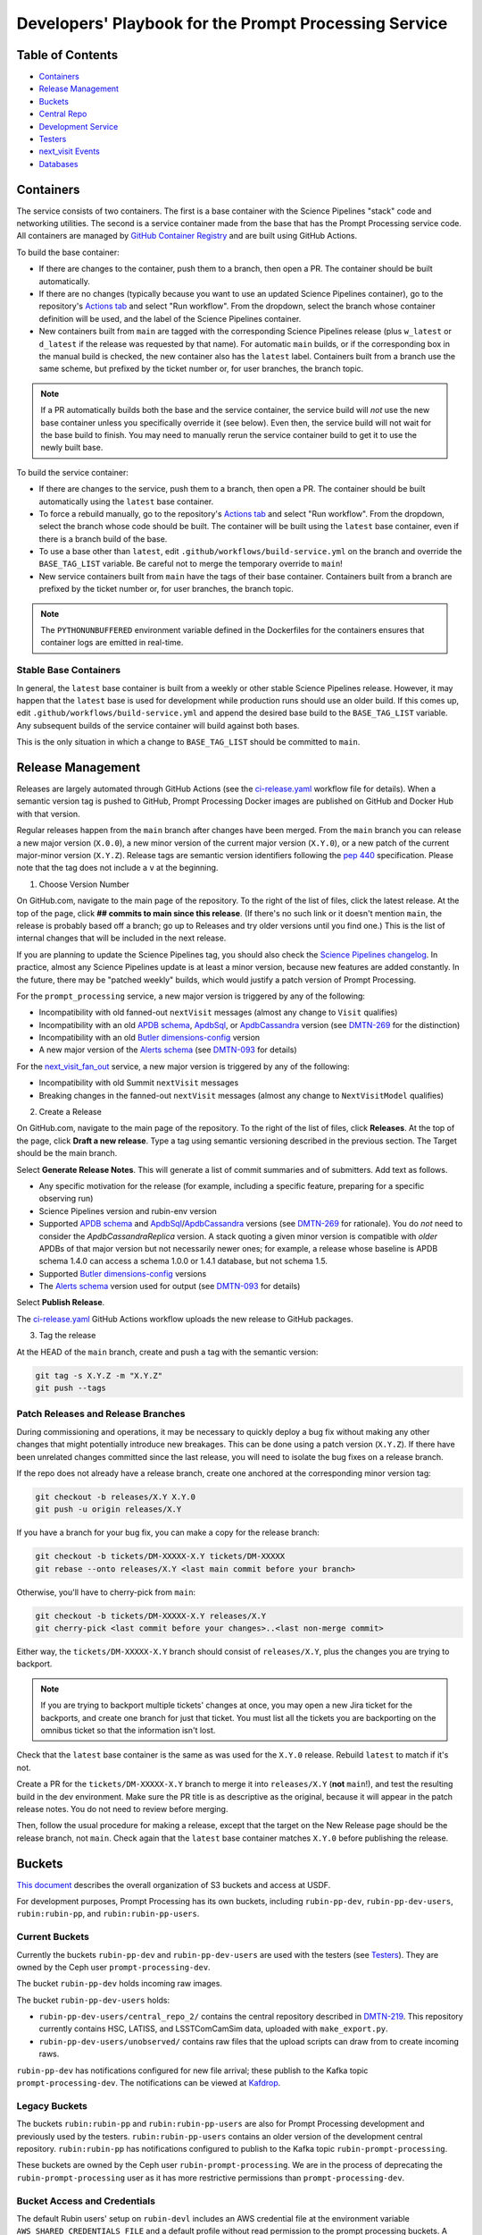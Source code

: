 ######################################################
Developers' Playbook for the Prompt Processing Service
######################################################

.. _DMTN-219: https://dmtn-219.lsst.io/

Table of Contents
=================

* `Containers`_
* `Release Management`_
* `Buckets`_
* `Central Repo`_
* `Development Service`_
* `Testers`_
* `next_visit Events`_
* `Databases`_


Containers
==========

The service consists of two containers.
The first is a base container with the Science Pipelines "stack" code and networking utilities.
The second is a service container made from the base that has the Prompt Processing service code.
All containers are managed by `GitHub Container Registry <https://github.com/orgs/lsst-dm/packages?repo_name=prompt_processing>`_ and are built using GitHub Actions.

To build the base container:

* If there are changes to the container, push them to a branch, then open a PR.
  The container should be built automatically.
* If there are no changes (typically because you want to use an updated Science Pipelines container), go to the repository's `Actions tab <https://github.com/lsst-dm/prompt_processing/actions/workflows/build-base.yml>`_ and select "Run workflow".
  From the dropdown, select the branch whose container definition will be used, and the label of the Science Pipelines container.
* New containers built from ``main`` are tagged with the corresponding Science Pipelines release (plus ``w_latest`` or ``d_latest`` if the release was requested by that name).
  For automatic ``main`` builds, or if the corresponding box in the manual build is checked, the new container also has the ``latest`` label.
  Containers built from a branch use the same scheme, but prefixed by the ticket number or, for user branches, the branch topic.

.. note::

   If a PR automatically builds both the base and the service container, the service build will *not* use the new base container unless you specifically override it (see below).
   Even then, the service build will not wait for the base build to finish.
   You may need to manually rerun the service container build to get it to use the newly built base.

To build the service container:

* If there are changes to the service, push them to a branch, then open a PR.
  The container should be built automatically using the ``latest`` base container.
* To force a rebuild manually, go to the repository's `Actions tab <https://github.com/lsst-dm/prompt_processing/actions/workflows/build-service.yml>`_ and select "Run workflow".
  From the dropdown, select the branch whose code should be built.
  The container will be built using the ``latest`` base container, even if there is a branch build of the base.
* To use a base other than ``latest``, edit ``.github/workflows/build-service.yml`` on the branch and override the ``BASE_TAG_LIST`` variable.
  Be careful not to merge the temporary override to ``main``!
* New service containers built from ``main`` have the tags of their base container.
  Containers built from a branch are prefixed by the ticket number or, for user branches, the branch topic.

.. note::

   The ``PYTHONUNBUFFERED`` environment variable defined in the Dockerfiles for the containers ensures that container logs are emitted in real-time.

Stable Base Containers
----------------------

In general, the ``latest`` base container is built from a weekly or other stable Science Pipelines release.
However, it may happen that the ``latest`` base is used for development while production runs should use an older build.
If this comes up, edit ``.github/workflows/build-service.yml`` and append the desired base build to the ``BASE_TAG_LIST`` variable.
Any subsequent builds of the service container will build against both bases.

This is the only situation in which a change to ``BASE_TAG_LIST`` should be committed to ``main``.

Release Management
==================

Releases are largely automated through GitHub Actions (see the `ci-release.yaml <https://github.com/lsst-dm/prompt_processing/actions/workflows/ci-release.yaml>`_  workflow file for details).
When a semantic version tag is pushed to GitHub, Prompt Processing Docker images are published on GitHub and Docker Hub with that version.

Regular releases happen from the ``main`` branch after changes have been merged.
From the ``main`` branch you can release a new major version (``X.0.0``), a new minor version of the current major version (``X.Y.0``), or a new patch of the current major-minor version (``X.Y.Z``).
Release tags are semantic version identifiers following the `pep 440 <https://peps.python.org/pep-0440/>`_ specification.
Please note that the tag does not include a ``v`` at the beginning.

1. Choose Version Number

On GitHub.com, navigate to the main page of the repository.
To the right of the list of files, click the latest release.
At the top of the page, click **## commits to main since this release**.
(If there's no such link or it doesn't mention ``main``, the release is probably based off a branch; go up to Releases and try older versions until you find one.)
This is the list of internal changes that will be included in the next release.

If you are planning to update the Science Pipelines tag, you should also check the `Science Pipelines changelog <https://lsst-dm.github.io/lsst_git_changelog/weekly/>`_.
In practice, almost any Science Pipelines update is at least a minor version, because new features are added constantly.
In the future, there may be "patched weekly" builds, which would justify a patch version of Prompt Processing.

For the ``prompt_processing`` service, a new major version is triggered by any of the following:

* Incompatibility with old fanned-out ``nextVisit`` messages (almost any change to ``Visit`` qualifies)
* Incompatibility with an old `APDB schema`_, `ApdbSql`_, or `ApdbCassandra`_ version (see `DMTN-269`_ for the distinction)
* Incompatibility with an old `Butler dimensions-config`_ version
* A new major version of the `Alerts schema`_ (see `DMTN-093`_ for details)

For the `next_visit_fan_out`_ service, a new major version is triggered by any of the following:

* Incompatibility with old Summit ``nextVisit`` messages
* Breaking changes in the fanned-out ``nextVisit`` messages (almost any change to ``NextVisitModel`` qualifies)

2. Create a Release

On GitHub.com, navigate to the main page of the repository.
To the right of the list of files, click **Releases**.
At the top of the page, click **Draft a new release**.
Type a tag using semantic versioning described in the previous section.
The Target should be the main branch.

Select **Generate Release Notes**.
This will generate a list of commit summaries and of submitters.
Add text as follows.

* Any specific motivation for the release (for example, including a specific feature, preparing for a specific observing run)
* Science Pipelines version and rubin-env version
* Supported `APDB schema`_ and `ApdbSql`_/`ApdbCassandra`_ versions (see `DMTN-269`_ for rationale).
  You do *not* need to consider the `ApdbCassandraReplica` version.
  A stack quoting a given minor version is compatible with *older* APDBs of that major version but not necessarily newer ones; for example, a release whose baseline is APDB schema 1.4.0 can access a schema 1.0.0 or 1.4.1 database, but not schema 1.5.
* Supported `Butler dimensions-config`_ versions
* The `Alerts schema`_ version used for output (see `DMTN-093`_ for details)

.. _DMTN-093: https://dmtn-093.lsst.io/#alertmanagement

.. _DMTN-269: https://dmtn-269.lsst.io/

.. _Butler dimensions-config: https://pipelines.lsst.io/v/daily/modules/lsst.daf.butler/dimensions.html#dimension-universe-change-history

.. _APDB schema: https://github.com/lsst/sdm_schemas/blob/main/python/lsst/sdm_schemas/schemas/apdb.yaml#L4

.. _ApdbSql: https://github.com/lsst/dax_apdb/blob/main/python/lsst/dax/apdb/sql/apdbSql.py#L72-L76

.. _ApdbCassandra: https://github.com/lsst/dax_apdb/blob/main/python/lsst/dax/apdb/cassandra/apdbCassandra.py#L85-L89

.. _Alerts schema: https://github.com/lsst/alert_packet/blob/main/python/lsst/alert/packet/schema/latest.txt

Select **Publish Release**.

The `ci-release.yaml <https://github.com/lsst-dm/prompt_processing/actions/workflows/ci-release.yaml>`_ GitHub Actions workflow uploads the new release to GitHub packages.

3. Tag the release

At the HEAD of the ``main`` branch, create and push a tag with the semantic version:

.. code-block:: sh

   git tag -s X.Y.Z -m "X.Y.Z"
   git push --tags

Patch Releases and Release Branches
-----------------------------------

During commissioning and operations, it may be necessary to quickly deploy a bug fix without making any other changes that might potentially introduce new breakages.
This can be done using a patch version (``X.Y.Z``).
If there have been unrelated changes committed since the last release, you will need to isolate the bug fixes on a release branch.

If the repo does not already have a release branch, create one anchored at the corresponding minor version tag:

.. code-block:: sh

   git checkout -b releases/X.Y X.Y.0
   git push -u origin releases/X.Y

If you have a branch for your bug fix, you can make a copy for the release branch:

.. code-block:: sh

   git checkout -b tickets/DM-XXXXX-X.Y tickets/DM-XXXXX
   git rebase --onto releases/X.Y <last main commit before your branch>

Otherwise, you'll have to cherry-pick from ``main``:

.. code-block:: sh

   git checkout -b tickets/DM-XXXXX-X.Y releases/X.Y
   git cherry-pick <last commit before your changes>..<last non-merge commit>

Either way, the ``tickets/DM-XXXXX-X.Y`` branch should consist of ``releases/X.Y``, plus the changes you are trying to backport.

.. note::

   If you are trying to backport multiple tickets' changes at once, you may open a new Jira ticket for the backports, and create one branch for just that ticket.
   You must list all the tickets you are backporting on the omnibus ticket so that the information isn't lost.

Check that the ``latest`` base container is the same as was used for the ``X.Y.0`` release.
Rebuild ``latest`` to match if it's not.

Create a PR for the ``tickets/DM-XXXXX-X.Y`` branch to merge it into ``releases/X.Y`` (**not** ``main``!), and test the resulting build in the dev environment.
Make sure the PR title is as descriptive as the original, because it will appear in the patch release notes.
You do not need to review before merging.

Then, follow the usual procedure for making a release, except that the target on the New Release page should be the release branch, not ``main``.
Check again that the ``latest`` base container matches ``X.Y.0`` before publishing the release.


Buckets
=======

`This document <https://confluence.lsstcorp.org/display/LSSTOps/USDF+S3+Bucket+Organization>`_ describes the overall organization of S3 buckets and access at USDF.

For development purposes, Prompt Processing has its own buckets, including ``rubin-pp-dev``, ``rubin-pp-dev-users``, ``rubin:rubin-pp``, and ``rubin:rubin-pp-users``.

Current Buckets
---------------

Currently the buckets ``rubin-pp-dev`` and ``rubin-pp-dev-users`` are used with the testers (see `Testers`_).
They are owned by the Ceph user ``prompt-processing-dev``.

The bucket ``rubin-pp-dev`` holds incoming raw images.

The bucket ``rubin-pp-dev-users`` holds:

* ``rubin-pp-dev-users/central_repo_2/`` contains the central repository described in `DMTN-219`_.
  This repository currently contains HSC, LATISS, and LSSTComCamSim data, uploaded with ``make_export.py``.

* ``rubin-pp-dev-users/unobserved/`` contains raw files that the upload scripts can draw from to create incoming raws.

``rubin-pp-dev`` has notifications configured for new file arrival; these publish to the Kafka topic ``prompt-processing-dev``.
The notifications can be viewed at `Kafdrop <https://k8s.slac.stanford.edu/usdf-prompt-processing-dev/kafdrop>`_.

Legacy Buckets
--------------

The buckets ``rubin:rubin-pp`` and ``rubin:rubin-pp-users`` are also for Prompt Processing development and previously used by the testers.
``rubin:rubin-pp-users`` contains an older version of the development central repository.
``rubin:rubin-pp`` has notifications configured to publish to the Kafka topic ``rubin-prompt-processing``.

These buckets are owned by the Ceph user ``rubin-prompt-processing``.
We are in the process of deprecating the ``rubin-prompt-processing`` user as it has more restrictive permissions than ``prompt-processing-dev``.

Bucket Access and Credentials
-----------------------------

The default Rubin users' setup on ``rubin-devl`` includes an AWS credential file at the environment variable ``AWS_SHARED_CREDENTIALS_FILE`` and a default profile without read permission to the prompt processing buckets.
A separate credential for prompt processing developers as the Ceph user ``prompt-processing-dev`` (version 6 or newer) or ``rubin-prompt-processing`` (version 5 or older) is at  `Vault <https://vault.slac.stanford.edu/ui/vault/secrets/secret/show/rubin/usdf-prompt-processing-dev/s3-buckets>`_.
The credential can be set up as another credential profile for Butler or command line tools such as AWS Command Line Interface and MinIO Client.
One way to set up this profile is with the AWS CLI:

.. code-block:: sh

   singularity exec /sdf/sw/s3/aws-cli_latest.sif aws configure --profile prompt-processing-dev

and follow the prompts.
To use the new credentials with the Butler, set the environment variable ``AWS_PROFILE=prompt-processing-dev``.

The AWS CLI can be used to inspect non-tenant buckets:

.. code-block:: sh

   alias s3="singularity exec /sdf/sw/s3/aws-cli_latest.sif aws --endpoint-url https://s3dfrgw.slac.stanford.edu s3"
   s3 --profile prompt-processing-dev [ls|cp|rm] s3://rubin-summit/<path>

.. note::

   You must pass the ``--endpoint-url`` argument even if you have ``S3_ENDPOINT_URL`` defined.

Those buckets starting with ``rubin:`` are Ceph tenant buckets with the tenant prefix.
The bucket name with the tenant prefix violates the standard and is not supported by AWS CLI.
The MinIO Client ``mc`` tool may be used.
One version can be accessed at ``/sdf/group/rubin/sw/bin/mc`` at USDF.
To inspect buckets with the MinIO Client ``mc`` tool, first set up an alias (e.g. ``prompt-processing-dev``) and then can use commands:

.. code-block:: sh

    mc alias set prompt-processing-dev https://s3dfrgw.slac.stanford.edu ACCESS_KEY SECRET_KEY
    mc ls prompt-processing-dev/rubin:rubin-pp


For Butler not to complain about the bucket names, set the environment variable ``LSST_DISABLE_BUCKET_VALIDATION=1``.

Central Repo
============

The central repo for development use is located at ``s3://rubin-pp-dev-users/central_repo_2/``.
You need developer credentials to access it, as described under `Buckets`_.
To run ``butler`` commands, which access the registry, you also need to set ``PGUSER=pp``.

Butler Dimensions Schema Versions
---------------------------------

In general, Prompt Processing can support a range of schema versions: the lower limit is set by assumptions in Prompt Processing code, while the upper limit is set by the underlying Science Pipelines version.
To confirm that we're compatible with the full range, the unit test repo in ``tests/data/central_repo`` should be set to the *lowest* version we offer support for, while the dev central repo should be set to the *highest*.

We should try to support the most recent version that we can, to avoid holding up upgrades of shared repos.
In particular, we should migrate the dev repo to a version, and confirm that we support it, before the Middleware team migrates the production repo (currently ``/repo/embargo``) to that version.

Migrating the Repo
------------------

To perform a schema migration, download the ``migrate`` extension to ``butler``:

.. code-block:: sh

   git clone https://github.com/lsst-dm/daf_butler_migrate/
   cd daf_butler_migrate
   setup -r .
   scons -j 6

This activates ``butler migrate``.
Next, follow the instructions in the `daf.butler_migrate documentation <https://github.com/lsst-dm/daf_butler_migrate/blob/main/doc/lsst.daf.butler_migrate/typical-tasks.rst>`_.
In our case, we want to migrate to the versions that ``/repo/embargo`` is using, which are not necessarily the latest; you can check the desired version by running ``butler migrate show-current`` on ``/repo/embargo``.

.. note::

   Because our local repos both import from and export to the central repo, they must have exactly the same version of ``dimensions-config`` as the central repo.
   This is automatically taken care of on pod start.
   However, when using ``butler migrate`` to update ``dimensions-config``, you should delete all existing pods to ensure that their replacements have the correct version.
   This can be done using ``kubectl delete pod`` or from Argo CD (see `Development Service`_).

Updating Table Permissions
--------------------------

Some ``dimensions-config`` migrations add new tables to the Butler registry schema.
When this happens, our service accounts need to be explicitly given permission to work with those new tables.

To update permissions, use ``psql`` to log in to the registry database as the owner (``pp`` for our dev repo).
See `Databases`_ for more information on using ``psql`` in general.
See ``butler.yaml`` for the address and namespace of the registry.

To inspect table permissions:

.. code-block:: psql

   set search_path to <namespace>;
   \dp

Most tables should grant the SELECT (r) and UPDATE (w) `PostgreSQL privileges`_ to all service users (currently ``latiss_prompt``, ``hsc_prompt``, and ``lsstcomcamsim_prompt``).
Some tables need INSERT (a).
Table ``collection_chain`` also needs DELETE (d).

We need SELECT (r) and USAGE (U) permissions for the sequence ``collection_seq_collection_id``, but *not* for ``dataset_calibs_*_seq_id``, ``dataset_type_seq_id``, or ``dimension_graph_key_seq_id``.
We expect that most future sequences will only be touched by repository maintenance and not by pipeline runs or data transfers.

If any tables are missing permissions, run:

.. code-block:: psql

   GRANT insert, select, update ON TABLE "<table1>", "<table2>" TO hsc_prompt, latiss_prompt, lsstcomcamsim_prompt;

See the `GRANT command`_ for other options.

.. _PostgreSQL privileges: https://www.postgresql.org/docs/current/ddl-priv.html

.. _GRANT command: https://www.postgresql.org/docs/current/sql-grant.html

Adding New Dataset Types
------------------------

When pipelines change, sometimes it is necessary to register the new dataset types in the central repo so to avoid ``MissingDatasetTypeError`` at prompt service export time.
One raw was ingested, visit-defined, and kept in the development central repo, so a ``pipetask`` like the following can be run:

.. code-block:: sh

   apdb-cli create-sql "sqlite:///apdb.db" apdb_config.py
   pipetask run -b s3://rubin-pp-dev-users/central_repo_2 -i LSSTComCamSim/raw/all,LSSTComCamSim/defaults,LSSTComCamSim/templates -o u/username/collection -d " instrument='LSSTComCamSim' and exposure=7024062700235 and detector=8" -p $AP_PIPE_DIR/pipelines/LSSTComCamSim/ApPipe.yaml -c parameters:apdb_config=apdb_config.py -c diaPipe:doPackageAlerts=False --register-dataset-types --init-only

.. note::

   The use of ``$AP_PIPE_DIR`` is not a typo.
   The Prompt Processing pipelines run subsets that only work in the context of Prompt Processing; running the baseline version of the pipeline ensures that *all* dataset types are registered.


Development Service
===================

The service can be controlled with ``kubectl`` from ``rubin-devl``.
You must first `get credentials for the development cluster <https://k8s.slac.stanford.edu/usdf-prompt-processing-dev>`_ on the web; ignore the installation instructions and copy the commands from the second box.
Credentials must be renewed if you get a "cannot fetch token: 400 Bad Request" error when running ``kubectl``.

The service container deployment is managed using `Argo CD and Phalanx <https://k8s.slac.stanford.edu/usdf-prompt-processing-dev/argo-cd>`_.
See the `Phalanx`_ docs for information on working with Phalanx in general (including special developer environment setup).

There are two different ways to deploy a development release of the service:

* If you will not be making permanent changes to the Phalanx config, go to the Argo UI, select the specific ``prompt-proto-service-<instrument>`` service, then select the first "svc" node.
  Scroll down to the live manifest, click "edit", then update the ``template.spec.containers.image`` key to point to the new service container (likely a ticket branch instead of ``latest``).
  The service will immediately redeploy with the new image.
  To force an update of the container, edit ``template.metadata.annotations.revision``.
  *Do not* click "SYNC" on the main screen, as that will undo all your edits.
* If you will be making permanent changes of any kind, the above procedure would force you to re-enter your changes with each update of the ``phalanx`` branch.
  Instead, clone the `lsst-sqre/phalanx`_ repo and navigate to the ``applications/prompt-proto-service-<instrument>`` directory.
  Edit ``values-usdfdev-prompt-processing.yaml`` to point to the new service container (likely a ticket branch instead of ``latest``) and push the branch.
  You do not need to create a PR.
  Then, in the Argo UI, follow the instructions in `the Phalanx docs <https://phalanx.lsst.io/developers/deploy-from-a-branch.html#switching-the-argo-cd-application-to-sync-the-branch>`_.
  To force a container update without a corresponding ``phalanx`` update, you need to edit ``template.metadata.annotations.revision`` as described above -- `restarting a deployment <https://phalanx.lsst.io/developers/deploy-from-a-branch.html#restarting-a-deployment>`_ that's part of a service does not check for a newer container, even with Always pull policy.

.. _Phalanx: https://phalanx.lsst.io/developers/
.. _lsst-sqre/phalanx: https://github.com/lsst-sqre/phalanx/

The service configuration is in each instrument's ``values.yaml`` (for settings shared between development and production) and ``values-usdfdev-prompt-processing.yaml`` (for development-only settings).
``values.yaml`` and ``README.md`` provide documentation for all settings.
The actual Kubernetes config (and the implementation of new config settings or secrets) is in ``charts/prompt-proto-service/templates/prompt-proto-service.yaml``.
This file fully supports the Go template syntax.

A few useful commands for managing the service:

* ``kubectl config set-context usdf-prompt-processing-dev --namespace=prompt-proto-service-<instrument>`` sets the default namespace for the following ``kubectl`` commands to ``prompt-proto-service-<instrument>``.
* ``kubectl get serving`` summarizes the state of the service, including which revision(s) are currently handling messages.
  A revision with 0 replicas is inactive.
* ``kubectl get pods`` lists the Kubernetes pods that are currently running, how long they have been active, and how recently they crashed.
* ``kubectl logs <pod>`` outputs the entire log associated with a particular pod.
  This can be a long file, so consider piping to ``less`` or ``grep``.
  ``kubectl logs`` also offers the ``-f`` flag for streaming output.

Troubleshooting
---------------

Printing Timing Logs
^^^^^^^^^^^^^^^^^^^^

The code is filled with timing blocks, but by default their logs are not emitted.
To see timer results, set ``SERVICE_LOG_LEVELS`` to include ``timer.lsst.activator=DEBUG`` in the Prompt Processing config.

Deleting Old Services
^^^^^^^^^^^^^^^^^^^^^

Normally, old revisions of a service are automatically removed when a new revision is deployed.
However, sometimes an old revision will stick around; this seems to be related to Python errors from bad code.
Such revisions usually manifest as a "CrashLoopBackOff" pod in ``kubectl get pods``.

To delete such services manually:

.. code-block:: sh

   kubectl get revision  # Find the name of the broken revision
   kubectl delete revision <revision name>

.. note::

   There's no point to deleting the pod itself, because the service will just recreate it.

Identifying a Pod's Codebase
^^^^^^^^^^^^^^^^^^^^^^^^^^^^

To identify which version of Prompt Processing a pod is running, run

.. code-block:: sh

   kubectl describe pod <pod name> | grep "prompt-service@"

This gives the hash of the service container running on that pod.
Actually mapping the hash to a branch version may require a bit of detective work; `the GitHub container registry <https://github.com/lsst-dm/prompt_processing/pkgs/container/prompt-service>`_ (which calls hashes "Digests") is a good starting point.

To find the version of Science Pipelines used, find the container's page in the GitHub registry, then search for ``EUPS_TAG``.

Inspecting a Pod
^^^^^^^^^^^^^^^^

To inspect the state of a pod (e.g., the local repo):

.. code-block:: sh

   kubectl exec -it <pod name> -- bash

Then in the pod:

.. code-block:: sh

   source /opt/lsst/software/stack/loadLSST.bash

The local repo is a directory of the form ``/tmp/butler-????????``.
There should be only one local repo per ``MiddlewareInterface`` object, though each ready worker may have its own repo.
If in doubt, check the logs first.


Testers
=======

``python/tester/upload.py`` and ``python/tester/upload_from_repo.py`` are scripts that simulate the CCS image writer.
It can be run from ``rubin-devl``, but requires the user to install the ``confluent_kafka`` package in their environment.

You must have a profile set up for the ``rubin-pp-dev`` bucket (see `Buckets`_, above).

Install the Prompt Processing code, and set it up before use:

.. code-block:: sh

    git clone https://github.com/lsst-dm/prompt_processing
    setup -r prompt_processing

The tester scripts send ``next_visit`` events for each detector via Kafka on the ``next-visit-topic`` topic.
They then upload a batch of files representing the snaps of the visit to the ``rubin-pp-dev`` S3 bucket, simulating incoming raw images.

``python/tester/upload.py``: Command line arguments are the instrument name (currently HSC, LATISS, and LSSTComCamSim) and the number of groups of images to send.

Sample command line:

.. code-block:: sh

   python upload.py HSC 3
   python upload.py LATISS 3
   python upload.py LSSTComCamSim 1

This script draws images stored in the ``rubin-pp-dev-users`` bucket.

* For HSC, 4 groups, in total 10 raw files, are curated.
  They are the COSMOS data as curated in `ap_verify_ci_cosmos_pdr2 <https://github.com/lsst/ap_verify_ci_cosmos_pdr2>`_.
* For LATISS, 3 groups, in total 3 raw fits files and their corresponding json metadata files, are curated.
  One of the files, the unobserved group `2024-09-04T05:59:29.342`, has no templates and is known to fail `calibrateImage` in determining PSF.
  This visit can test pipeline fallback features.
* For LSSTComCamSim, 2 groups, in total 18 raw fits files and their corresponding json metadata files, are curated.

``python/tester/upload_from_repo.py``: Command line arguments are a configuration file and the number of groups of images to send.

Sample command line:

.. code-block:: sh

   python upload_from_repo.py $PROMPT_PROCESSING_DIR/etc/tester/HSC.yaml 3
   python upload_from_repo.py $PROMPT_PROCESSING_DIR/etc/tester/LATISS.yaml 4
   python upload_from_repo.py $PROMPT_PROCESSING_DIR/etc/tester/LSSTComCamSim.yaml 2 --ordered

This scripts draws images from a butler repository as defined in the input configuration file.
A butler query constrains the data selection.
By default, visits are randomly selected and uploaded as one new group for each visit.
With the optional ``--ordered`` command line argument, images are uploaded following the order of the original exposure IDs.
Currently the upload script does not follow the actual relative timing of the input exposures.
Images can be uploaded in parallel processes.


next_visit Events
=================

The schema of the ``next_visit`` events from the summit can be found at `ScriptQueue documentation <https://ts-xml.lsst.io/sal_interfaces/ScriptQueue.html#nextvisit>`_.

To implement schema changes in the development environment:

* Update the ``*Visit`` classes in ``python/activator/visit.py`` accordingly.
* Update the upload tester scripts ``python/tester/upload.py`` and ``python/tester/upload_from_repo.py`` where simulated ``next_visit`` events originate.
* Update relevant unit tests.
* Register the new schema to the Sasquatch's schema registry for the ``test.next-visit`` topic.
  The `Sasquatch documentation <https://sasquatch.lsst.io/user-guide/avro.html>`_ describes the schema evolution.
  The script ``test-msg-dev.sh`` in the `next_visit_fan_out`_ repo can be run on ``rubin-devl`` to send a test event with the new schema; the `Sasquatch REST Proxy <https://sasquatch.lsst.io/user-guide/restproxy.html>`_ will register the new schema and the new schema id will be sent back as ``value_schema_id`` in the HTTP response.
  Use the new schema id in the ``send_next_visit`` utility function used in the testers.
  The test events can be viewed on `Kafdrop <https://usdf-rsp-dev.slac.stanford.edu/kafdrop/topic/test.next-visit>`_.
* Update the schema used in the `next_visit_fan_out`_ service.
* Re-deploy and test services.

.. _next_visit_fan_out: https://github.com/lsst-dm/next_visit_fan_out

Databases
=========

A database server is running at ``postgresql:://usdf-prompt-processing-dev.slac.stanford.edu``.
The server runs two databases: ``ppcentralbutler`` (for the Butler registry) and ``lsst-devl`` (for the APDB).

The ``psql`` client is available from ``rubin-env-developer`` 5.0 and later.
The server is visible from ``rubin-devl``, and can be accessed through, e.g.,

.. code-block:: sh

   psql -h usdf-prompt-processing-dev.slac.stanford.edu lsst-devl rubin

Credentials
-----------

Postgres
^^^^^^^^

For passwordless login, create a ``~/.pgpass`` file with contents:

.. code-block::

   # Dev APDBs
   usdf-prompt-processing-dev.slac.stanford.edu:5432:lsst-devl:rubin:PASSWORD
   # Dev central repo, can also go in db-auth (see below)
   usdf-prompt-processing-dev.slac.stanford.edu:5432:ppcentralbutler:pp:PASSWORD

and execute ``chmod 0600 ~/.pgpass``.

Cassandra
^^^^^^^^^

We have a Cassandra cluster at the USDF on dedicated hardware, that is currently deployed in parallel across 12 nodes.
Of those, 6 are reserved for Andy Salnikov's development and testing, and 6 are available for Prompt Processing.
The nodes available for Prompt Processing are ``sdfk8sk001`` through ``sdfk8sk006``.

To access the Cassandra cluster, you must add credentials to your ``~/.lsst/db-auth.yaml``.
The appropriate credentials are stored in the `SLAC Vault <https://vault.slac.stanford.edu/ui/vault/secrets/secret/show/rubin/usdf-apdb-dev/cassandra>`_.
Add the following to your ``db-auth.yaml``, replacing ``PORT`` and ``PASSWORD`` from the Vault:

.. code-block:: sh

   # Cassandra dev APDBs
   - url: cassandra://sdfk8sk001.sdf.slac.stanford.edu:PORT/pp_apdb_*_dev
     username: apdb
     password: PASSWORD
   # Dev central repo, can also go in .pgpass (see above)
   - url: postgresql://usdf-prompt-processing-dev.slac.stanford.edu/ppcentralbutler
     username: pp
     password: PASSWORD
   # Workaround for list-cassandra not having keyspace-agnostic credentials, MUST go after all other entries
   - url: cassandra://sdfk8sk001.sdf.slac.stanford.edu:PORT/*
     username: ANY_CASSANDRA_ACCOUNT
     password: PASSWORD

and execute ``chmod 0600 ~/.lsst/db-auth.yaml``.

Creating an APDB
----------------

Postgres
^^^^^^^^

From ``rubin-devl``, new APDB schemas can be created in the usual way:

.. code-block:: sh

   apdb-cli create-sql --namespace="pp_apdb_latiss" \
       "postgresql://rubin@usdf-prompt-processing-dev.slac.stanford.edu/lsst-devl" apdb_config_latiss.py
   apdb-cli create-sql --namespace="pp_apdb_hsc" \
       "postgresql://rubin@usdf-prompt-processing-dev.slac.stanford.edu/lsst-devl" apdb_config_hsc.py
   apdb-cli create-sql --namespace="pp_apdb_lsstcomcamsim" \
       "postgresql://rubin@usdf-prompt-processing-dev.slac.stanford.edu/lsst-devl" apdb_config_lsstcomcamsim.py

Cassandra
^^^^^^^^^

To set up a new keyspace and connection, use:

.. code-block:: sh

   apdb-cli create-cassandra sdfk8sk001.sdf.slac.stanford.edu sdfk8sk004.sdf.slac.stanford.edu \
       pp_apdb_latiss_dev pp_apdb_latiss-dev.py --user apdb --replication-factor=3 --enable-replica
   apdb-cli create-cassandra sdfk8sk001.sdf.slac.stanford.edu sdfk8sk004.sdf.slac.stanford.edu \
       pp_apdb_hsc_dev pp_apdb_hsc-dev.py --user apdb --replication-factor=3 --enable-replica
   apdb-cli create-cassandra sdfk8sk001.sdf.slac.stanford.edu sdfk8sk004.sdf.slac.stanford.edu \
       pp_apdb_lsstcomcamsim_dev pp_apdb_lsstcomcamsim-dev.py --user apdb --replication-factor=3 --enable-replica

Here ``sdfk8sk001.sdf.slac.stanford.edu`` and ``sdfk8sk004.sdf.slac.stanford.edu`` are two nodes within the Prompt Processing allocation, which are the ``contact_points`` used for the initial connection.
All of the available nodes will be used.
In the above example, ``pp_apdb_latiss`` is the Cassandra keyspace (similar to schema for Postgres), and ``pp_apdb_latiss-dev.py`` is the usual APDB config.

The APDB Index
--------------

Standard APDBs, including those used by Prompt Processing, are registered in the file pointed to by ``$DAX_APDB_INDEX_URI``.
This file is **not** visible from Prompt Processing pods, but can be used to operate on existing DBs from ``sdfrome``.
For example, the ``dev`` LATISS APDB is registered under ``pp-dev:latiss``, and ``Apdb`` calls and ``apdb-cli`` commands can substitute ``label:pp-dev:latiss`` for the config URI everywhere except database creation.

In most cases, there is no need to edit the registry.
If you are creating a genuinely new APDB (for example, for a new instrument), add its entry(ies) to the file.
All Prompt Processing APDBs store their config file on S3, so that the file is visible to the pods.

Resetting the APDB
------------------

To restore the APDB to a clean state, add the ``--drop`` option to  ``apdb-cli create-sql`` or ``apdb-cli create-cassandra`` which will recreate all tables:

.. code-block:: sh

   apdb-cli create-sql --drop --namespace="pp_apdb_latiss" \
       "postgresql://rubin@usdf-prompt-processing-dev.slac.stanford.edu/lsst-devl" apdb_config_latiss.py

.. code-block:: sh

   apdb-cli create-sql --drop --namespace="pp_apdb_hsc" \
       "postgresql://rubin@usdf-prompt-processing-dev.slac.stanford.edu/lsst-devl" apdb_config_hsc.py

.. code-block:: sh

   apdb-cli create-sql --drop --namespace="pp_apdb_lsstcomcamsim" \
       "postgresql://rubin@usdf-prompt-processing-dev.slac.stanford.edu/lsst-devl" apdb_config_lsstcomcamsim.py

Checking the APDB Version
-------------------------

If you have credentials for `rubin-pp-dev-users` configured (see `Buckets`_), you can identify an APDB's schema and ApdbSql/ApdbCassandra versions with ``apdb-cli``.
For example:

.. code-block:: sh

   apdb-cli metadata show label:pp-dev:latiss:sql

See ``apdb-cli list-index`` for a list of valid labels.

For a PostgreSQL APDB, you can do the check without bucket access by running, e.g.:

.. code-block:: sh

   psql -h usdf-prompt-processing-dev.slac.stanford.edu lsst-devl rubin \
       -c 'select * from pp_apdb_latiss.metadata;'
